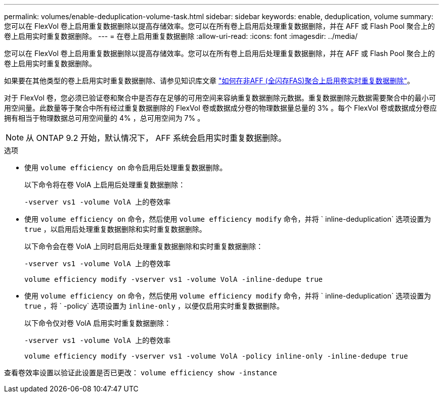 ---
permalink: volumes/enable-deduplication-volume-task.html 
sidebar: sidebar 
keywords: enable, deduplication, volume 
summary: 您可以在 FlexVol 卷上启用重复数据删除以提高存储效率。您可以在所有卷上启用后处理重复数据删除，并在 AFF 或 Flash Pool 聚合上的卷上启用实时重复数据删除。 
---
= 在卷上启用重复数据删除
:allow-uri-read: 
:icons: font
:imagesdir: ../media/


[role="lead"]
您可以在 FlexVol 卷上启用重复数据删除以提高存储效率。您可以在所有卷上启用后处理重复数据删除，并在 AFF 或 Flash Pool 聚合上的卷上启用实时重复数据删除。

如果要在其他类型的卷上启用实时重复数据删除、请参见知识库文章 link:https://kb.netapp.com/Advice_and_Troubleshooting/Data_Storage_Software/ONTAP_OS/How_to_enable_volume_inline_deduplication_on_Non-AFF_(All_Flash_FAS)_aggregates["如何在非AFF (全闪存FAS)聚合上启用卷实时重复数据删除"^]。

对于 FlexVol 卷，您必须已验证卷和聚合中是否存在足够的可用空间来容纳重复数据删除元数据。重复数据删除元数据需要聚合中的最小可用空间量。此数量等于聚合中所有经过重复数据删除的 FlexVol 卷或数据成分卷的物理数据量总量的 3% 。每个 FlexVol 卷或数据成分卷应拥有相当于物理数据总可用空间量的 4% ，总可用空间为 7% 。

[NOTE]
====
从 ONTAP 9.2 开始，默认情况下， AFF 系统会启用实时重复数据删除。

====
.选项
* 使用 `volume efficiency on` 命令启用后处理重复数据删除。
+
以下命令将在卷 VolA 上启用后处理重复数据删除：

+
`-vserver vs1 -volume VolA 上的卷效率`

* 使用 `volume efficiency on` 命令，然后使用 `volume efficiency modify` 命令，并将 ` inline-deduplication` 选项设置为 `true` ，以启用后处理重复数据删除和实时重复数据删除。
+
以下命令会在卷 VolA 上同时启用后处理重复数据删除和实时重复数据删除：

+
`-vserver vs1 -volume VolA 上的卷效率`

+
`volume efficiency modify -vserver vs1 -volume VolA -inline-dedupe true`

* 使用 `volume efficiency on` 命令，然后使用 `volume efficiency modify` 命令，并将 ` inline-deduplication` 选项设置为 `true` ，将 ` -policy` 选项设置为 `inline-only` ，以便仅启用实时重复数据删除。
+
以下命令仅对卷 VolA 启用实时重复数据删除：

+
`-vserver vs1 -volume VolA 上的卷效率`

+
`volume efficiency modify -vserver vs1 -volume VolA -policy inline-only -inline-dedupe true`



查看卷效率设置以验证此设置是否已更改： `volume efficiency show -instance`
